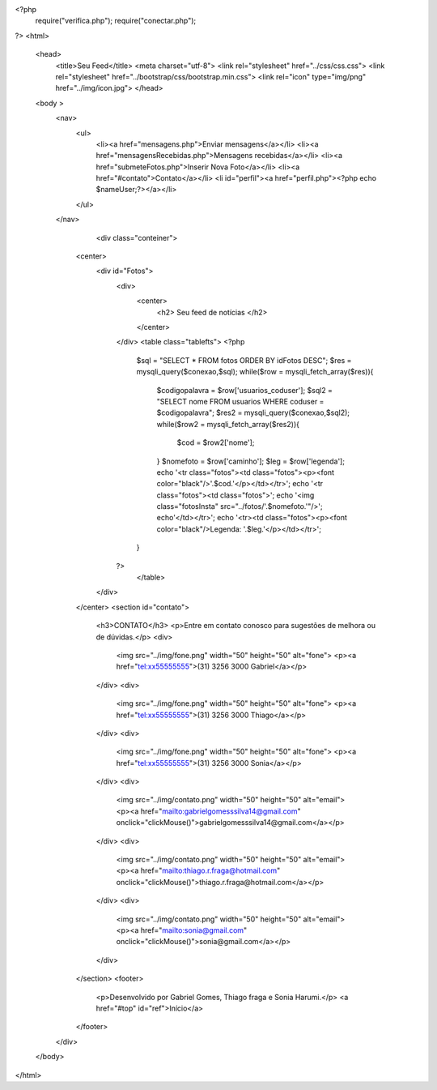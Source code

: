 <?php
    require("verifica.php"); 
    require("conectar.php");	
?>
<html>
    <head>
        <title>Seu Feed</title>
        <meta charset="utf-8">
        <link rel="stylesheet" href="../css/css.css">
        <link rel="stylesheet" href="../bootstrap/css/bootstrap.min.css">
        <link rel="icon" type="img/png" href="../img/icon.jpg"> 
	</head>
    <body >
        <nav>
            <ul>
                <li><a href="mensagens.php">Enviar mensagens</a></li>
                <li><a href="mensagensRecebidas.php">Mensagens recebidas</a></li>
                <li><a href="submeteFotos.php">Inserir Nova Foto</a></li>
                <li><a href="#contato">Contato</a></li>
                <li id="perfil"><a href="perfil.php"><?php echo $nameUser;?></a></li>
            </ul>
        </nav>
		<div class="conteiner">
            <center>
                <div id="Fotos">
                    <div>
                        <center>
                            <h2> Seu feed de notícias </h2>
                        </center>
                    </div>
                    <table class="tablefts">
                    <?php
                        $sql = "SELECT * FROM fotos ORDER BY idFotos DESC";
                        $res = mysqli_query($conexao,$sql);
                        while($row = mysqli_fetch_array($res)){
                            $codigopalavra = $row['usuarios_coduser'];
                            $sql2 = "SELECT nome FROM usuarios WHERE coduser = $codigopalavra";
                            $res2 = mysqli_query($conexao,$sql2);
                            while($row2 = mysqli_fetch_array($res2)){
                                $cod = $row2['nome'];
                            }
                            $nomefoto = $row['caminho'];
                            $leg = $row['legenda'];
                            echo '<tr class="fotos"><td class="fotos"><p><font color="black"/>'.$cod.'</p></td></tr>';
                            echo '<tr class="fotos"><td class="fotos">';
                            echo '<img class="fotosInsta"  src="../fotos/'.$nomefoto.'"/>';
                            echo'</td></tr>';
                            echo '<tr><td class="fotos"><p><font color="black"/>Legenda:  '.$leg.'</p></td></tr>';
                        }
                    ?>
                     </table>
                </div>
            </center>	
            <section id="contato">
                <h3>CONTATO</h3>
                <p>Entre em contato conosco para sugestões de melhora ou de dúvidas.</p>
                <div>
                    <img src="../img/fone.png" width="50" height="50" alt="fone">
                    <p><a href="tel:xx55555555">(31) 3256 3000 Gabriel</a></p>
                </div>
                <div>
                    <img src="../img/fone.png" width="50" height="50" alt="fone">
                    <p><a href="tel:xx55555555">(31) 3256 3000 Thiago</a></p>
                </div>
                <div>
                    <img src="../img/fone.png" width="50" height="50" alt="fone">
                    <p><a href="tel:xx55555555">(31) 3256 3000 Sonia</a></p>
                </div>
                <div>
                    <img src="../img/contato.png" width="50" height="50" alt="email">
                    <p><a href="mailto:gabrielgomesssilva14@gmail.com" onclick="clickMouse()">gabrielgomesssilva14@gmail.com</a></p>
                </div>
                <div>
                    <img src="../img/contato.png" width="50" height="50" alt="email">
                    <p><a href="mailto:thiago.r.fraga@hotmail.com" onclick="clickMouse()">thiago.r.fraga@hotmail.com</a></p>
                </div>
                <div>
                    <img src="../img/contato.png" width="50" height="50" alt="email">
                    <p><a href="mailto:sonia@gmail.com" onclick="clickMouse()">sonia@gmail.com</a></p>
                </div>
            </section>
            <footer>
                <p>Desenvolvido por Gabriel Gomes, Thiago fraga e Sonia Harumi.</p>
                <a href="#top" id="ref">Início</a>
            </footer>
        </div>
    </body>
</html>